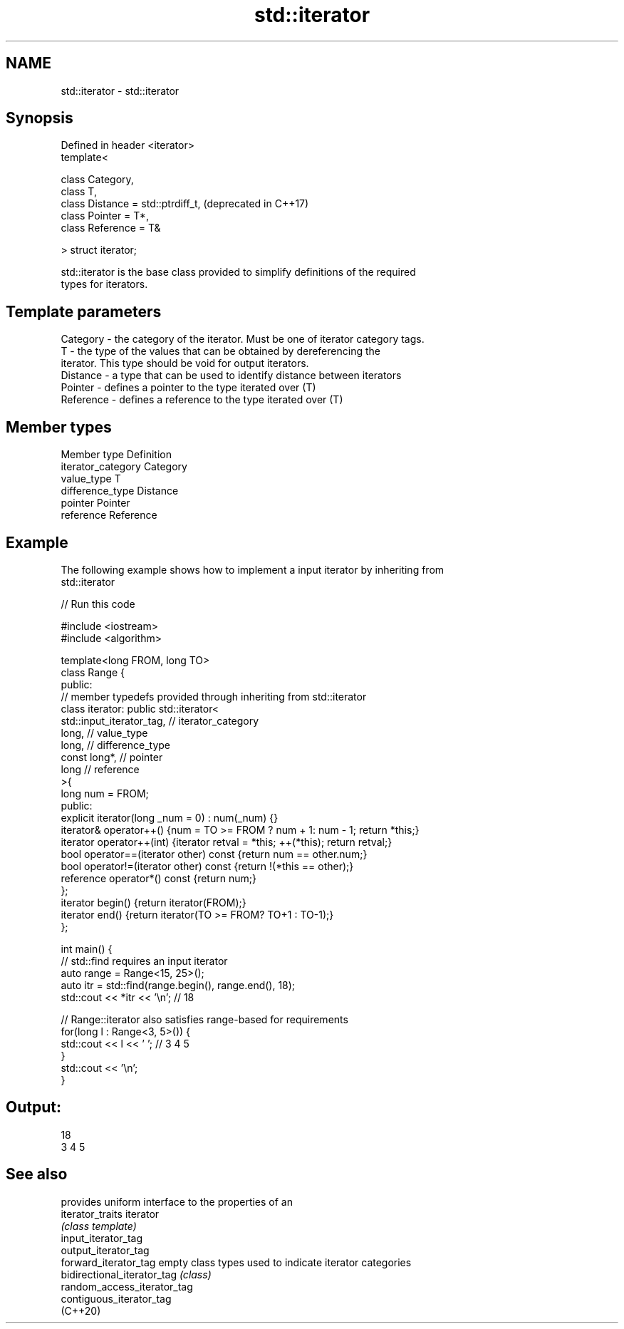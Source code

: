 .TH std::iterator 3 "2021.11.17" "http://cppreference.com" "C++ Standard Libary"
.SH NAME
std::iterator \- std::iterator

.SH Synopsis
   Defined in header <iterator>
   template<

       class Category,
       class T,
       class Distance = std::ptrdiff_t,  (deprecated in C++17)
       class Pointer = T*,
       class Reference = T&

   > struct iterator;

   std::iterator is the base class provided to simplify definitions of the required
   types for iterators.

.SH Template parameters

   Category  - the category of the iterator. Must be one of iterator category tags.
   T         - the type of the values that can be obtained by dereferencing the
               iterator. This type should be void for output iterators.
   Distance  - a type that can be used to identify distance between iterators
   Pointer   - defines a pointer to the type iterated over (T)
   Reference - defines a reference to the type iterated over (T)

.SH Member types

   Member type       Definition
   iterator_category Category
   value_type        T
   difference_type   Distance
   pointer           Pointer
   reference         Reference

.SH Example

   The following example shows how to implement a input iterator by inheriting from
   std::iterator


// Run this code

 #include <iostream>
 #include <algorithm>

 template<long FROM, long TO>
 class Range {
 public:
     // member typedefs provided through inheriting from std::iterator
     class iterator: public std::iterator<
                         std::input_iterator_tag,   // iterator_category
                         long,                      // value_type
                         long,                      // difference_type
                         const long*,               // pointer
                         long                       // reference
                                       >{
         long num = FROM;
     public:
         explicit iterator(long _num = 0) : num(_num) {}
         iterator& operator++() {num = TO >= FROM ? num + 1: num - 1; return *this;}
         iterator operator++(int) {iterator retval = *this; ++(*this); return retval;}
         bool operator==(iterator other) const {return num == other.num;}
         bool operator!=(iterator other) const {return !(*this == other);}
         reference operator*() const {return num;}
     };
     iterator begin() {return iterator(FROM);}
     iterator end() {return iterator(TO >= FROM? TO+1 : TO-1);}
 };

 int main() {
     // std::find requires an input iterator
     auto range = Range<15, 25>();
     auto itr = std::find(range.begin(), range.end(), 18);
     std::cout << *itr << '\\n'; // 18

     // Range::iterator also satisfies range-based for requirements
     for(long l : Range<3, 5>()) {
         std::cout << l << ' '; // 3 4 5
     }
     std::cout << '\\n';
 }

.SH Output:

 18
 3 4 5

.SH See also

                              provides uniform interface to the properties of an
   iterator_traits            iterator
                              \fI(class template)\fP
   input_iterator_tag
   output_iterator_tag
   forward_iterator_tag       empty class types used to indicate iterator categories
   bidirectional_iterator_tag \fI(class)\fP
   random_access_iterator_tag
   contiguous_iterator_tag
   (C++20)
